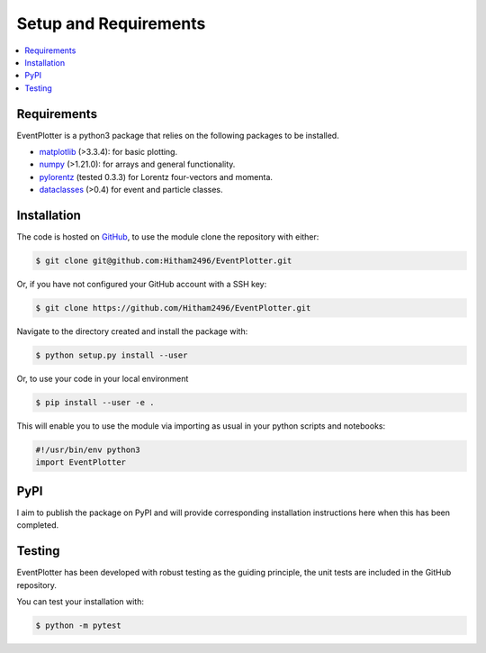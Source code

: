 .. _setup-label:

======================
Setup and Requirements
======================

.. contents::
   :local:
   :depth: 2


Requirements
============

EventPlotter is a python3 package that relies on the following packages to be
installed.

- `matplotlib <https://matplotlib.org/>`_ (>3.3.4): for basic plotting.

- `numpy <https://numpy.org/>`_ (>1.21.0): for arrays and general functionality.

- `pylorentz <https://gitlab.sauerburger.com/frank/pylorentz/-/tree/master/pylorentz>`_ (tested 0.3.3) for Lorentz four-vectors and momenta.

- `dataclasses <https://docs.python.org/3/library/dataclasses.html#module-dataclasses>`_ (>0.4) for event and particle classes.


Installation
============

The code is hosted on `GitHub <https://github.com/Hitham2496/EventPlotter/>`_,
to use the module clone the repository with either:

.. code-block:: bash

   $ git clone git@github.com:Hitham2496/EventPlotter.git

Or, if you have not configured your GitHub account with a SSH key:

.. code-block:: bash

   $ git clone https://github.com/Hitham2496/EventPlotter.git

Navigate to the directory created and install the package with:

.. code-block:: bash

   $ python setup.py install --user

Or, to use your code in your local environment

.. code-block:: bash

   $ pip install --user -e .

This will enable you to use the module via importing as usual in your python scripts
and notebooks:

.. code-block:: python

   #!/usr/bin/env python3
   import EventPlotter

PyPI
====

I aim to publish the package on PyPI and will provide corresponding installation
instructions here when this has been completed.

Testing
=======

EventPlotter has been developed with robust testing as the guiding principle, the
unit tests are included in the GitHub repository.

You can test your installation with:

.. code-block:: bash

   $ python -m pytest
